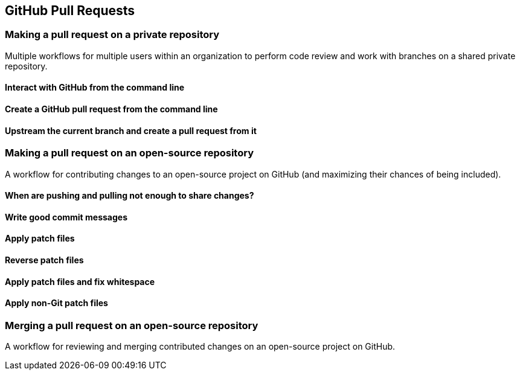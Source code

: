 == GitHub Pull Requests
=== Making a pull request on a private repository
Multiple workflows for multiple users within an organization to perform
code review and work with branches on a shared private repository.

==== Interact with GitHub from the command line

==== Create a GitHub pull request from the command line

==== Upstream the current branch and create a pull request from it

=== Making a pull request on an open-source repository
A workflow for contributing changes to an open-source project on GitHub
(and maximizing their chances of being included).

==== When are pushing and pulling not enough to share changes?

==== Write good commit messages

==== Apply patch files

==== Reverse patch files

==== Apply patch files and fix whitespace

==== Apply non-Git patch files

=== Merging a pull request on an open-source repository
A workflow for reviewing and merging contributed changes on an
open-source project on GitHub.

